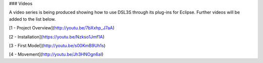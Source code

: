 ### Videos

A video series is being produced showing how to use DSL3S through its plug-ins for Eclipse. Further videos will be added to the list below.

[1 - Project Overview](http://youtu.be/7bXxhp_J7aA)

[2 - Installation](https://youtu.be/Nzkso1Jmf1A)

[3 - First Model](http://youtu.be/s00KmB9Uh1s)

[4 - Movement](http://youtu.be/Jh3HNOgn6aI)